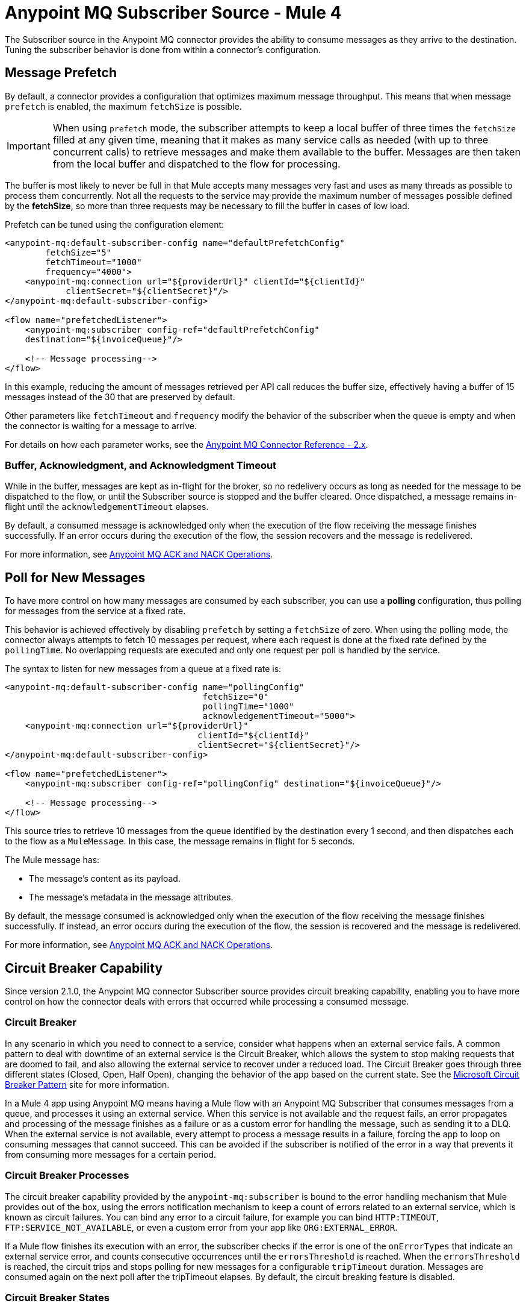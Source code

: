 = Anypoint MQ Subscriber Source - Mule 4
:page-aliases: connectors::anypoint-mq/2.x/anypoint-mq-listener.adoc

The Subscriber source in the Anypoint MQ connector provides the ability to consume messages as they arrive to the destination. Tuning the subscriber behavior is done from within a connector's configuration.

== Message Prefetch

By default, a connector provides a configuration that optimizes maximum message throughput. This means that when message `prefetch` is enabled, the maximum `fetchSize` is possible.

IMPORTANT: When using `prefetch` mode, the subscriber attempts to keep a local buffer of three times the `fetchSize` filled at any given time, meaning that it makes as many service calls as needed (with up to three concurrent calls) to retrieve messages and make them available to the buffer. Messages are then taken from the local buffer and dispatched to the flow for processing.

The buffer is most likely to never be full in that Mule accepts many messages very fast and uses as many threads as possible to process them concurrently.
Not all the requests to the service may provide the maximum number of messages possible defined by the *fetchSize*, so more than three requests may be necessary to fill the buffer in cases of low load.

Prefetch can be tuned using the configuration element:

[source,xml,linenums]
----
<anypoint-mq:default-subscriber-config name="defaultPrefetchConfig"
        fetchSize="5"
        fetchTimeout="1000"
        frequency="4000">
    <anypoint-mq:connection url="${providerUrl}" clientId="${clientId}"
            clientSecret="${clientSecret}"/>
</anypoint-mq:default-subscriber-config>

<flow name="prefetchedListener">
    <anypoint-mq:subscriber config-ref="defaultPrefetchConfig"
    destination="${invoiceQueue}"/>

    <!-- Message processing-->
</flow>
----

In this example, reducing the amount of messages retrieved per API call reduces the buffer size, effectively having a buffer of 15 messages instead of the 30 that are preserved by default.

Other parameters like `fetchTimeout` and `frequency`  modify the behavior of the subscriber when the queue is empty and when the connector is waiting for a message to arrive.

For details on how each parameter works, see the xref:anypoint-mq-connector-reference.adoc#configurations[Anypoint MQ Connector Reference - 2.x].

=== Buffer, Acknowledgment, and Acknowledgment Timeout

While in the buffer, messages are kept as in-flight for the broker, so no redelivery occurs as long as needed for the message to be dispatched to the flow, or until the Subscriber source is stopped and the buffer cleared.
Once dispatched, a message remains in-flight until the `acknowledgementTimeout` elapses.

By default, a consumed message is acknowledged only when the execution of the flow receiving the message finishes successfully. If an error occurs during the execution of the flow, the session recovers and the message is redelivered.

For more information, see xref:anypoint-mq-ack.adoc[Anypoint MQ ACK and NACK Operations].


== Poll for New Messages

To have more control on how many messages are consumed by each subscriber, you can use a *polling* configuration, thus polling for messages from the service at a fixed rate.

This behavior is achieved effectively by disabling `prefetch` by setting a `fetchSize` of zero. When using the polling mode, the connector always attempts to fetch 10 messages per request, where each request is done at the fixed rate defined by the `pollingTime`. No overlapping requests are executed and only one request per poll is handled by the service.

The syntax to listen for new messages from a queue at a fixed rate is:

[source,xml,linenums]
----
<anypoint-mq:default-subscriber-config name="pollingConfig"
                                       fetchSize="0"
                                       pollingTime="1000"
                                       acknowledgementTimeout="5000">
    <anypoint-mq:connection url="${providerUrl}"
                                      clientId="${clientId}"
                                      clientSecret="${clientSecret}"/>
</anypoint-mq:default-subscriber-config>

<flow name="prefetchedListener">
    <anypoint-mq:subscriber config-ref="pollingConfig" destination="${invoiceQueue}"/>

    <!-- Message processing-->
</flow>
----

This source tries to retrieve 10 messages from the queue identified by the destination every 1 second,
and then dispatches each to the flow as a `MuleMessage`. In this case, the message remains in flight for 5 seconds.

The Mule message has:

* The message's content as its payload.
* The message's metadata in the message attributes.

By default, the message consumed is acknowledged only when the execution of the flow receiving the message finishes successfully.
If instead, an error occurs during the execution of the flow, the session is recovered and the message is redelivered.

For more information, see xref:anypoint-mq-ack.adoc[Anypoint MQ ACK and NACK Operations].

== Circuit Breaker Capability

Since version 2.1.0, the Anypoint MQ connector Subscriber source provides circuit breaking capability, enabling you to have more control on how the connector deals with errors that occurred while processing a consumed message.

=== Circuit Breaker

In any scenario in which you need to connect to a service, consider what happens when an external service fails. A common pattern to deal with downtime of an external service is the Circuit Breaker, which allows the system to stop making requests that are doomed to fail, and also allowing the external service to recover under a reduced load.
The Circuit Breaker goes through three different states (Closed, Open, Half Open), changing the behavior of the app based on the current state. See the https://docs.microsoft.com/en-us/azure/architecture/patterns/circuit-breaker[Microsoft Circuit Breaker Pattern] site for more information.

In a Mule 4 app using Anypoint MQ means having a Mule flow with an Anypoint MQ Subscriber that consumes messages from a queue, and processes it using an external service. When this service is not available and the request fails, an error propagates and processing of the message finishes as a failure or as a custom error for handling the message, such as sending it to a DLQ.
When the external service is not available, every attempt to process a message results in a failure, forcing the app to loop on consuming messages that cannot succeed. This can be avoided if the subscriber is notified of the error in a way that prevents it from consuming more messages for a certain period.

=== Circuit Breaker Processes

The circuit breaker capability provided by the `anypoint-mq:subscriber` is bound to the error handling mechanism that Mule provides out of the box, using the errors notification mechanism to keep a count of errors related to an external service, which is known as circuit failures. You can bind any error to a circuit failure, for example you can bind `HTTP:TIMEOUT`, `FTP:SERVICE_NOT_AVAILABLE`, or even a custom error from your app like `ORG:EXTERNAL_ERROR`.

If a Mule flow finishes its execution with an error, the subscriber checks if the error is one of the `onErrorTypes` that indicate an external service error, and counts consecutive occurrences until the `errorsThreshold` is reached. When the `errorsThreshold` is reached, the circuit trips and stops polling for new messages for a configurable `tripTimeout` duration. Messages are consumed again on the next poll after the tripTimeout elapses.
By default, the circuit breaking feature is disabled.

=== Circuit Breaker States


* Closed
+
The starting state where the subscriber retrieves messages normally from Anypoint MQ based on its configuration, effectively working as if the Circuit Breaker is not present.
+
* Closed-Open Transition
+
When the amount of failures occurs one after the other during message processing, without any success in between the failures and reaches the `errorsThreshold` value, then the circuit breaker trips and transition changes to an open state.
+
Messages that were already dispatched to the flow then finishes processing, regardless if the result is success or failure.
+
Messages kept locally which are in-flight for the broker but haven't been dispatched yet, are not acknowledged and returned to the queue for redelivery to another consumer.
+
* Open
+
The subscriber doesn't attempt to retrieve messages, and skips the iterations silently until the `tripTimeout` is reached.
+
* Half Open
+
After the `tripTimeout` elapses, the subscriber goes to a Half Open state meaning that in the next poll for messages, it retrieves a single message from the service and uses that message to check if the system has recovered before going back to the normal Closed state.
+
When a single message is successfully fetched, dispatched to the flow, and its processing finishes with a success, then the subscriber goes back to normal and immediately attempts to fetch more messages.
+
If Mule flow processing fails with one of the expected `onErrorTypes`, the circuit goes back to an Open state and resets the `tripTimeout` timer.

=== Configure the Circuit Breaker

You can configure a Circuit Breaker as part of the `anypoint-mq:default-subscriber-config`.

In Anypoint Studio in the Advanced tab, enable the Circuit Breaker group and populate the following fields as needed:

* onErrorTypes
+
The error types whose occurrence during the flow execution counts as a failure in the circuit. An error occurrence counts only when the flow finishes with an error propagation. By default all errors count as a circuit failure.
* errorsThreshold
+
The number of `onErrorTypes` errors have to occur for the circuit breaker to open.
* tripTimeout
+
How long the circuit remains open once the `errorsThreshold` is reached.
* circuitName
+
The name of a circuit breaker to bind to this configuration. By default each queue has its own circuit breaker.


==== Circuit Configuration for a Single Subscriber

In an example scenario where there's a single `anypoint-mq:subscriber` consuming messages from a queue and posting the messages to another service using its REST API, you can stop processing messages after 5 requests to the external service result in a timeout. Once that happens, the example waits for 30 seconds for the service to recover before retrying with a new message.

For this one config is needed with these circuit breaker parameters:

[source,xml,linenums]
----
<anypoint-mq:default-subscriber-config name="ConfigWithCircuit" >
   	<anypoint-mq:connection url="${providerUrl}" clientId="${clientId}" clientSecret="${clientSecret}"/>
<anypoint-mq:circuit-breaker
           onErrorTypes="HTTP:TIMEOUT" // <1>
           errorsThreshold="5" // <2>
           tripTimeout="30" // <3>
           tripTimeoutUnit="SECONDS"/>
</anypoint-mq:default-subscriber-config>

<flow name="subscribe">
   <anypoint-mq:subscriber config-ref="ConfigWithCircuit" destination="${subscriberQueue}"/> // <4>
    <http:request config-ref="RequesterConfig" path="/external" method="POST"/> // <5>
</flow>
----

<1> Configure the error types to trip the circuit. When an error occurs for an `errorsThreshold` amount of times, polling stops.
<2> Set the threshold for how many consequent messages have to occur to consider that the circuit is in a failure state.
<3> After the circuit breaker trips because the `errorsThreshold` is reached, configure how long to wait before you resume polling new messages.
<4> On the subscriber, we just need to reference the config with the circuit breaker.
<5> Define the operation to throw the error expected by the `onErrorTypes` parameters.

It's important to notice that any other error not listed in the `onErrorTypes` parameter is ignored by the circuit breaker. For this example, errors like `HTTP:BAD_REQUEST`are ignored.


====  Share a Circuit From Different Queues

In many cases there's a single common service between the processing of messages from different queues. This example configures the `circuitName` parameter to bind both subscribers to a single circuit:

[source,xml,linenums]
----
<anypoint-mq:default-subscriber-config name="ConfigWithCircuit" >
   	<anypoint-mq:connection url="${providerUrl}" clientId="${clientId}" clientSecret="${clientSecret}"/>
<anypoint-mq:circuit-breaker
           circuitName="InvoiceProcess" // <1>
           onErrorTypes="FTP:RETRY_EXHAUSTED, HTTP:SERVICE_UNAVAILABLE" // <2>
           errorsThreshold="10"
           tripTimeout="5"
           tripTimeoutUnit="MINUTES"/>
</anypoint-mq:default-subscriber-config>

<flow name="subscribe">
    <anypoint-mq:subscriber  config-ref="ConfigWithCircuit" destination="${reservationsQueue}"/> // <3>
    <flow-ref name="invoiceProcess">
</flow>

<flow name="otherSubscribe">
    <anypoint-mq:subscriber  config-ref="ConfigWithCircuit" destination="${paymentsQueue}"/> // <3>
    <flow-ref name="invoiceProcess">
</flow>

<sub-flow name="invoiceProcess">
  <ftp:write path="${auditFolder}" config-ref="ftp-config"/> // <4>
  <http:request config-ref="requestConfig" path="/external"/> // <5>
</sub-flow>

----

<1> Set the `circuitName` parameter to share a common circuit breaker on multiple queues.
<2> Consider the two different errors that can affect the processing of messages from the subscriber, passing each as a CSV list.
<3> For both subscribers, reference the config with the circuit breaker configuration.
<4> This component may throw an `FTP:RETRY_EXHAUSTED` error along with many others. Only the `FTP:RETRY_EXHAUSTED` error is taken into account by the circuit breaker.
<5> The HTTP connector may throw an `HTTP:SERVICE_UNAVAILABLE` preventing the message to be processed.

In this scenario, both subscribers stop polling for messages as soon as the error count reaches the `errorsThreshold="10"` value, counting both `FTP:RETRY_EXHAUSTED` and `HTTP:SERVICE_UNAVAILABLE` errors. When the `tripTimeout` value elapses, one of the subscribers polls for a message and uses it to test the circuit, enabling the polling for both subscribers if the processing of that message succeeds.


== FIFO Queues

FIFO queues are most suitable for single-consumer scenarios. When one consumer is accessing a message, all other consumers are blocked until the first batch is processed. No messages are delivered until all in-flight messages are acknowledged or not acknowledged.

With message groups, multiple consumers can access messages in a FIFO queue at the same time. In this case, one consumer accesses messages in a group and another consumer accesses messages in another group. Message order is preserved within each message group.

Always use a single-thread flow configuration when consuming messages from a FIFO queue. If flow processing is not single-threaded, messages processing order might be lost.

=== FIFO Queues and Clustering

FIFO queues behave the same in a clustered environment as in a non-clustered environment.

FIFO queues consume messages in the specified order. After the message is consumed, any further message processing can be distributed to other nodes. In this case, if the consumer acknowledges a message before it is fully processed, message order might be lost during message processing.

* In an xref:mule-runtime::mule-high-availability-ha-clusters.adoc[on-premises, high availability clustering environment], the Subscriber source in the Anypoint MQ connector runs on all nodes by default.
+
You can change the behavior to run as a primary node by selecting *Primary node only* in the *Advanced* tab.

* In xref:runtime-manager::cloudhub.adoc[CloudHub] with multiple workers, all workers are run as a primary node.
+
In this case, all workers running the application consume from the same FIFO queue.


== See Also

* xref:anypoint-mq-consume.adoc[Anypoint MQ Consume Operation]
* xref:anypoint-mq-ack.adoc[Anypoint MQ ACK and NACK Operations]
